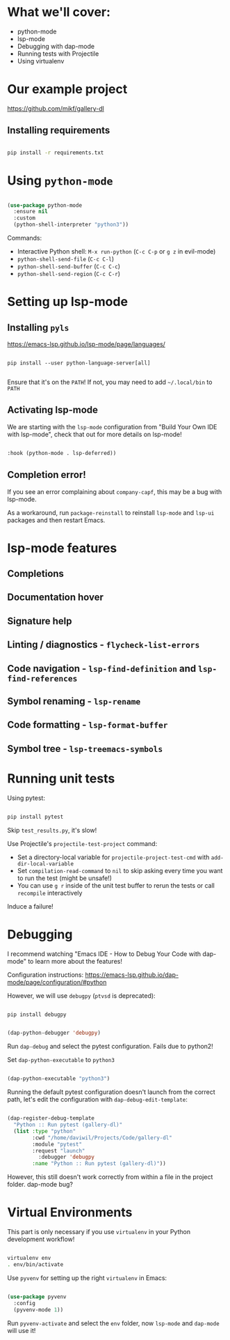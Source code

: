* What we'll cover:

- python-mode
- lsp-mode
- Debugging with dap-mode
- Running tests with Projectile
- Using virtualenv

* Our example project

https://github.com/mikf/gallery-dl

** Installing requirements

#+begin_src sh

  pip install -r requirements.txt

#+end_src

* Using =python-mode=

#+begin_src emacs-lisp

  (use-package python-mode
    :ensure nil
    :custom
    (python-shell-interpreter "python3"))

#+end_src

Commands:
- Interactive Python shell: =M-x run-python= (=C-c C-p= or =g z= in evil-mode)
- =python-shell-send-file= (=C-c C-l=)
- =python-shell-send-buffer= (=C-c C-c=)
- =python-shell-send-region= (=C-c C-r=)

* Setting up lsp-mode

** Installing =pyls=

https://emacs-lsp.github.io/lsp-mode/page/languages/

#+begin_src

pip install --user python-language-server[all]

#+end_src

Ensure that it's on the =PATH=!  If not, you may need to add =~/.local/bin= to =PATH=

** Activating lsp-mode

We are starting with the =lsp-mode= configuration from "Build Your Own IDE with lsp-mode", check that out for more details on lsp-mode!

#+begin_src emacs-lisp

    :hook (python-mode . lsp-deferred))

#+end_src

** Completion error!

If you see an error complaining about =company-capf=, this may be a bug with lsp-mode.

As a workaround, run =package-reinstall= to reinstall =lsp-mode= and =lsp-ui= packages and then restart Emacs.

* lsp-mode features

** Completions
** Documentation hover
** Signature help
** Linting / diagnostics - =flycheck-list-errors=
** Code navigation - =lsp-find-definition= and =lsp-find-references=
** Symbol renaming - =lsp-rename=
** Code formatting - =lsp-format-buffer=
** Symbol tree - =lsp-treemacs-symbols=

* Running unit tests

Using pytest:

#+begin_src sh

pip install pytest

#+end_src

Skip =test_results.py=, it's slow!

Use Projectile's =projectile-test-project= command:

- Set a directory-local variable for =projectile-project-test-cmd= with =add-dir-local-variable=
- Set =compilation-read-command= to =nil= to skip asking every time you want to run the test (might be unsafe!)
- You can use =g r= inside of the unit test buffer to rerun the tests or call =recompile= interactively

Induce a failure!

* Debugging

I recommend watching "Emacs IDE - How to Debug Your Code with dap-mode" to learn more about the features!

Configuration instructions: https://emacs-lsp.github.io/dap-mode/page/configuration/#python

However, we will use =debugpy= (=ptvsd= is deprecated):

#+begin_src sh

pip install debugpy

#+end_src

#+begin_src emacs-lisp

  (dap-python-debugger 'debugpy)

#+end_src

Run =dap-debug= and select the pytest configuration.  Fails due to python2!

Set =dap-python-executable= to =python3=

#+begin_src emacs-lisp

  (dap-python-executable "python3")

#+end_src

Running the default pytest configuration doesn't launch from the correct path, let's edit the configuration with =dap-debug-edit-template=:

#+begin_src emacs-lisp

(dap-register-debug-template
  "Python :: Run pytest (gallery-dl)"
  (list :type "python"
        :cwd "/home/daviwil/Projects/Code/gallery-dl"
        :module "pytest"
        :request "launch"
	      :debugger 'debugpy
        :name "Python :: Run pytest (gallery-dl)"))

#+end_src

However, this still doesn't work correctly from within a file in the project folder.  dap-mode bug?

* Virtual Environments

This part is only necessary if you use =virtualenv= in your Python development workflow!

#+begin_src sh

  virtualenv env
  . env/bin/activate

#+end_src

Use =pyvenv= for setting up the right =virtualenv= in Emacs:

#+begin_src emacs-lisp

  (use-package pyvenv
    :config
    (pyvenv-mode 1))

#+end_src

Run =pyvenv-activate= and select the =env= folder, now =lsp-mode= and =dap-mode= will use it!
